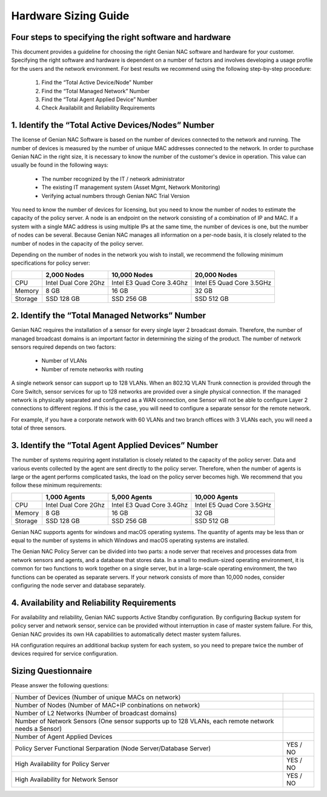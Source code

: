 Hardware Sizing Guide
=====================

Four ​steps ​to ​specifying ​the ​right ​software ​and ​hardware
----------------------------------------------------------------

This ​document ​provides ​a ​guideline ​for ​choosing ​the ​right ​Genian ​NAC ​software ​and ​hardware ​for ​your
customer. ​Specifying ​the ​right ​software ​and ​hardware ​is ​dependent ​on ​a ​number ​of ​factors ​and ​involves
developing ​a ​usage ​profile ​for ​the ​users ​and ​the ​network ​environment. ​For ​best ​results ​we ​recommend
using ​the ​following ​step-by-step ​procedure:

  #. Find ​the ​“Total ​Active ​Device/Node”​ ​Number
  #. Find ​the ​​“Total ​Managed ​Network” ​Number
  #. Find ​the ​​“Total ​Agent ​Applied ​Device”​ ​Number
  #. Check Availabilit ​and ​Reliability​ ​Requirements

1. ​Identify ​the ​“Total ​Active ​Devices/Nodes” ​Number
---------------------------------------------------------

The ​license ​of ​Genian ​NAC ​Software ​is ​based ​on ​the ​number ​of ​devices ​connected ​to ​the ​network ​and
running. ​The ​number ​of ​devices ​is ​measured ​by ​the ​number ​of ​unique ​MAC ​addresses ​connected ​to ​the
network. ​In ​order ​to ​purchase ​Genian ​NAC ​in ​the ​right ​size, ​it ​is ​necessary ​to ​know ​the ​number ​of ​the
customer's ​device ​in ​operation. ​This ​value ​can ​usually ​be ​found ​in ​the ​following ​ways:

 - The ​number ​recognized ​by ​the ​IT ​/ ​network ​administrator
 - The ​existing ​IT ​management ​system ​(Asset ​Mgmt, ​Network ​Monitoring)
 - Verifying ​actual ​numbers ​through ​Genian ​NAC ​Trial ​Version

You ​need ​to ​know ​the ​number ​of ​devices ​for ​licensing, ​but ​you ​need ​to ​know ​the ​number ​of ​nodes ​to
estimate ​the ​capacity ​of ​the ​policy ​server. ​A ​node ​is ​an ​endpoint ​on ​the ​network ​consisting ​of ​a
combination ​of ​IP ​and ​MAC. ​If ​a ​system ​with ​a ​single ​MAC ​address ​is ​using ​multiple ​IPs ​at ​the ​same ​time,
the ​number ​of ​devices ​is ​one, ​but ​the ​number ​of ​nodes ​can ​be ​several. ​Because ​Genian ​NAC ​manages
all ​information ​on ​a ​per-node ​basis, ​it ​is ​closely ​related ​to ​the ​number ​of ​nodes ​in ​the ​capacity ​of ​the
policy ​server.

Depending ​on ​the ​number ​of ​nodes ​in ​the ​network ​you ​wish ​to ​install, ​we ​recommend ​the ​following
minimum ​specifications ​for ​policy ​server:

+-----------+----------------------+--------------------------+---------------------------+
|           |2,000 Nodes           |10,000 Nodes              |20,000 Nodes               |
+===========+======================+==========================+===========================+
|CPU        |Intel Dual Core 2Ghz  |Intel E3 Quad Core 3.4Ghz |Intel E5 Quad Core 3.5GHz  |
+-----------+----------------------+--------------------------+---------------------------+
|Memory     |8 GB                  |16 GB                     |32 GB                      |
+-----------+----------------------+--------------------------+---------------------------+
|Storage    |SSD 128 GB            |SSD 256 GB                |SSD 512 GB                 |
+-----------+----------------------+--------------------------+---------------------------+

2. ​Identify ​the ​“Total ​Managed ​Networks” ​Number
-----------------------------------------------------

Genian ​NAC ​requires ​the ​installation ​of ​a ​sensor ​for ​every ​single ​layer ​2 ​broadcast ​domain. ​Therefore,
the ​number ​of ​managed ​broadcast ​domains ​is ​an ​important ​factor ​in ​determining ​the ​sizing ​of ​the
product. ​The ​number ​of ​network ​sensors ​required ​depends ​on ​two ​factors:

 - Number ​of ​VLANs
 - Number ​of ​remote ​networks ​with ​routing

A ​single ​network ​sensor ​can ​support ​up ​to ​128 ​VLANs. ​When ​an ​802.1Q ​VLAN ​Trunk ​connection ​is
provided ​through ​the ​Core ​Switch, ​sensor ​services ​for ​up ​to ​128 ​networks ​are ​provided ​over ​a ​single
physical ​connection. ​If ​the ​managed ​network ​is ​physically ​separated ​and ​configured ​as ​a ​WAN
connection, ​one ​Sensor ​will ​not ​be ​able ​to ​configure ​Layer ​2 ​connections ​to ​different ​regions. ​If ​this ​is
the ​case, ​you ​will ​need ​to ​configure ​a ​separate ​sensor ​for ​the ​remote ​network.

For ​example, ​if ​you ​have ​a ​corporate ​network ​with ​60 ​VLANs ​and ​two ​branch ​offices ​with ​3 ​VLANs ​each,
you ​will ​need ​a ​total ​of ​three ​sensors.

3. ​Identify ​the ​“Total Agent ​Applied ​Devices” ​Number
----------------------------------------------------------

The ​number ​of ​systems ​requiring ​agent ​installation ​is ​closely ​related ​to ​the ​capacity ​of ​the ​policy ​server.
Data ​and ​various ​events ​collected ​by ​the ​agent ​are ​sent ​directly ​to ​the ​policy ​server. ​Therefore, ​when ​the
number ​of ​agents ​is ​large ​or ​the ​agent ​performs ​complicated ​tasks, ​the ​load ​on ​the ​policy ​server
becomes ​high.
We ​recommend ​that ​you ​follow ​these ​minimum ​requirements:

+-----------+----------------------+--------------------------+---------------------------+
|           |1,000 Agents          |5,000 Agents              |10,000 Agents              |
+===========+======================+==========================+===========================+
|CPU        |Intel Dual Core 2Ghz  |Intel E3 Quad Core 3.4Ghz |Intel E5 Quad Core 3.5GHz  |
+-----------+----------------------+--------------------------+---------------------------+
|Memory     |8 GB                  |16 GB                     |32 GB                      |
+-----------+----------------------+--------------------------+---------------------------+
|Storage    |SSD 128 GB            |SSD 256 GB                |SSD 512 GB                 |
+-----------+----------------------+--------------------------+---------------------------+

Genian ​NAC ​supports ​agents ​for ​windows ​and ​macOS ​operating ​systems. ​The ​quantity ​of ​agents ​may ​be
less ​than ​or ​equal ​to ​the ​number ​of ​systems ​in ​which ​Windows ​and ​macOS ​operating ​systems ​are
installed.

The ​Genian ​NAC ​Policy ​Server ​can ​be ​divided ​into ​two ​parts: ​a ​node ​server ​that ​receives ​and ​processes
data ​from ​network ​sensors ​and ​agents, ​and ​a ​database ​that ​stores ​data. ​In ​a ​small ​to ​medium-sized
operating ​environment, ​it ​is ​common ​for ​two ​functions ​to ​work ​together ​on ​a ​single ​server, ​but ​in ​a
large-scale ​operating ​environment, ​the ​two ​functions ​can ​be ​operated ​as ​separate ​servers. ​If ​your 
network ​consists ​of ​more ​than ​10,000 ​nodes, ​consider ​configuring ​the ​node ​server ​and ​database separately.

4. ​Availability ​and ​Reliability ​Requirements
------------------------------------------------

For ​availability ​and ​reliability, ​Genian ​NAC ​supports ​Active ​Standby ​configuration. ​By ​configuring ​Backup
system ​for ​policy ​server ​and ​network ​sensor, ​service ​can ​be ​provided ​without ​interruption ​in ​case ​of
master ​system ​failure. ​For ​this, ​Genian ​NAC ​provides ​its ​own ​HA ​capabilities ​to ​automatically ​detect
master ​system ​failures.

HA ​configuration ​requires ​an ​additional ​backup ​system ​for ​each ​system, ​so ​you ​need ​to ​prepare ​twice
the ​number ​of ​devices ​required ​for ​service ​configuration.

Sizing ​Questionnaire
---------------------

Please ​answer the ​following ​questions:

+--------------------------------------------+--------------------------------------------+
|Number of Devices                           |                                            |
|(Number of unique MACs on network)          |                                            |
+--------------------------------------------+--------------------------------------------+
|Number of Nodes                             |                                            |
|(Number of MAC+IP conbinations on network)  |                                            |
+--------------------------------------------+--------------------------------------------+
|Number of L2 Networks                       |                                            |
|(Number of broadcast domains)               |                                            |
+--------------------------------------------+--------------------------------------------+
|Number of Network Sensors                   |                                            |
|(One sensor supports up to 128 VLANs,       |                                            |
|each remote network needs a Sensor)         |                                            |
+--------------------------------------------+--------------------------------------------+
|Number of Agent Applied Devices             |                                            |
+--------------------------------------------+--------------------------------------------+
|Policy Server Functional Serparation        |  YES / NO                                  |
|(Node Server/Database Server)               |                                            |
+--------------------------------------------+--------------------------------------------+
|High Availability for Policy Server         |  YES / NO                                  |
+--------------------------------------------+--------------------------------------------+
|High Availability for Network Sensor        |  YES / NO                                  |
+--------------------------------------------+--------------------------------------------+
